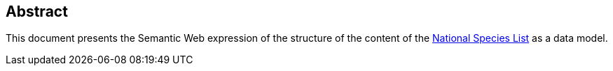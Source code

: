== Abstract

This document presents the Semantic Web expression of the structure of the content of the https://biodiversity.org.au/nsl/[National Species List] as a data model.
